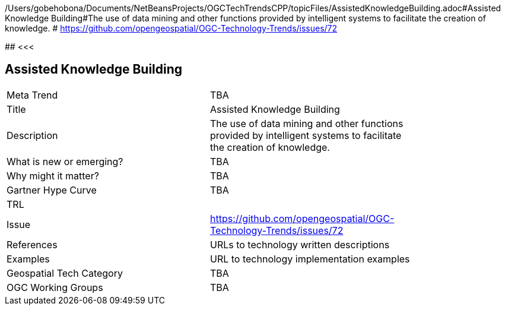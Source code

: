 /Users/gobehobona/Documents/NetBeansProjects/OGCTechTrendsCPP/topicFiles/AssistedKnowledgeBuilding.adoc#Assisted Knowledge Building#The use of data mining and other functions provided by intelligent systems to facilitate the creation of knowledge. # https://github.com/opengeospatial/OGC-Technology-Trends/issues/72

########
<<<

== Assisted Knowledge Building

<<<

[width="80%"]
|=======================
|Meta Trend	| TBA
|Title | Assisted Knowledge Building
|Description | The use of data mining and other functions provided by intelligent systems to facilitate the creation of knowledge. 
| What is new or emerging?	| TBA
| Why might it matter? | TBA
| Gartner Hype Curve | 	TBA
| TRL |
| Issue | https://github.com/opengeospatial/OGC-Technology-Trends/issues/72
|References | URLs to technology written descriptions
|Examples | URL to technology implementation examples
|Geospatial Tech Category 	| TBA
|OGC Working Groups | TBA
|=======================

